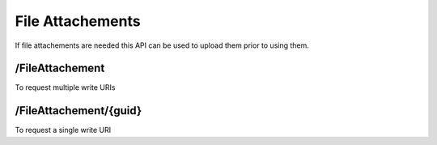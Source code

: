 .. _FileAttachments:

File Attachements
==================================================================

If file attachements are needed this API can be used to upload them prior to using them.

/FileAttachement
##################

To request multiple write URIs


​/FileAttachement​/{guid}
#########################

To request a single write URI